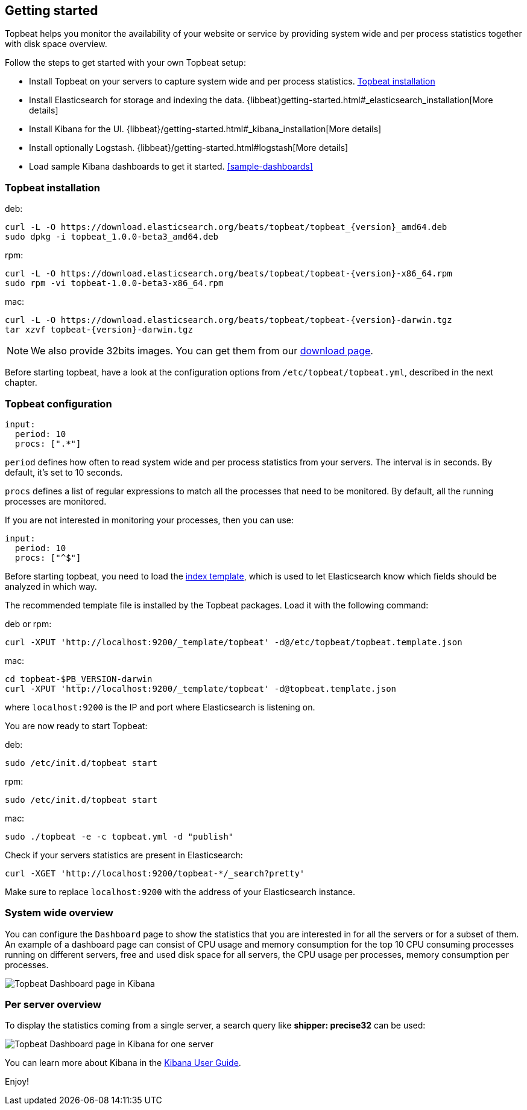 [[topbeat-getting-started]]
== Getting started

Topbeat helps you monitor the availability of your website or service by providing system wide and per process
statistics together with disk space overview.

Follow the steps to get started with your own Topbeat setup:

 * Install Topbeat on your servers to capture system wide and per process statistics. <<topbeat-installation>>
* Install Elasticsearch for storage and indexing the data. {libbeat}getting-started.html#_elasticsearch_installation[More details]
 * Install Kibana for the UI. {libbeat}/getting-started.html#_kibana_installation[More details]
 * Install optionally Logstash. {libbeat}/getting-started.html#logstash[More details]
 * Load sample Kibana dashboards to get it started. <<sample-dashboards>>



[[topbeat-installation]]
=== Topbeat installation


deb:

["source","sh",subs="attributes,callouts"]
------------------------------------------------
curl -L -O https://download.elasticsearch.org/beats/topbeat/topbeat_{version}_amd64.deb
sudo dpkg -i topbeat_1.0.0-beta3_amd64.deb
------------------------------------------------



rpm:

["source","sh",subs="attributes,callouts"]
------------------------------------------------
curl -L -O https://download.elasticsearch.org/beats/topbeat/topbeat-{version}-x86_64.rpm
sudo rpm -vi topbeat-1.0.0-beta3-x86_64.rpm
------------------------------------------------


mac:

["source","sh",subs="attributes,callouts"]
------------------------------------------------
curl -L -O https://download.elasticsearch.org/beats/topbeat/topbeat-{version}-darwin.tgz
tar xzvf topbeat-{version}-darwin.tgz
------------------------------------------------

NOTE: We also provide 32bits images. You can get them from our
https://www.elastic.co/downloads/beats/topbeat[download page].

Before starting topbeat, have a look at the configuration options from `/etc/topbeat/topbeat.yml`, 
described in the next chapter.

[[topbeat-configuration]]
=== Topbeat configuration

[source, shell]
-------------------------------------
input:
  period: 10
  procs: [".*"]
-------------------------------------

`period` defines how often to read system wide and per process statistics from your servers. The interval is in seconds. 
By default, it's set to 10 seconds.

`procs` defines a list of regular expressions to match all the processes that need to be monitored. By default, all the running processes are monitored.

If you are not interested in monitoring your processes, then you can use:

[source, shell]
-------------------------------------
input:
  period: 10
  procs: ["^$"]
-------------------------------------

Before starting topbeat, you need to load the
http://www.elasticsearch.org/guide/en/elasticsearch/reference/current/indices-templates.html[index
template], which is used to let Elasticsearch know which fields should be analyzed
in which way.

The recommended template file is installed by the Topbeat packages. Load it with the
following command:

deb or rpm:

[source,shell]
----------------------------------------------------------------------
curl -XPUT 'http://localhost:9200/_template/topbeat' -d@/etc/topbeat/topbeat.template.json
----------------------------------------------------------------------

mac:

[source,shell]
----------------------------------------------------------------------
cd topbeat-$PB_VERSION-darwin
curl -XPUT 'http://localhost:9200/_template/topbeat' -d@topbeat.template.json
----------------------------------------------------------------------

where `localhost:9200` is the IP and port where Elasticsearch is listening on.

You are now ready to start Topbeat:

deb:

[source,shell]
----------------------------------------------------------------------
sudo /etc/init.d/topbeat start
----------------------------------------------------------------------

rpm:

[source,shell]
----------------------------------------------------------------------
sudo /etc/init.d/topbeat start
----------------------------------------------------------------------

mac:

[source,shell]
----------------------------------------------------------------------
sudo ./topbeat -e -c topbeat.yml -d "publish"
----------------------------------------------------------------------


Check if your servers statistics are present in Elasticsearch:

[source,shell]
----------------------------------------------------------------------
curl -XGET 'http://localhost:9200/topbeat-*/_search?pretty'
----------------------------------------------------------------------

Make sure to replace `localhost:9200` with the address of your Elasticsearch
instance. 


=== System wide overview

You can configure the `Dashboard` page to show the statistics that you are interested in for all the servers or for a
subset of them.
An example of a dashboard page can consist of CPU usage and memory consumption for the top 10 CPU consuming processes
running on different servers, free and used disk space for all servers, the CPU usage per processes, memory consumption per processes.

image:./images/topbeat-dashboard-example.png[Topbeat Dashboard page in Kibana]

=== Per server overview

To display the statistics coming from a single server, a search query like *shipper: precise32* can be used:

image:./images/topbeat-dashboard-1shipper.png[Topbeat Dashboard page in Kibana for one server]

You can learn more about Kibana in the
http://www.elastic.co/guide/en/kibana/current/index.html[Kibana User Guide].


Enjoy!

